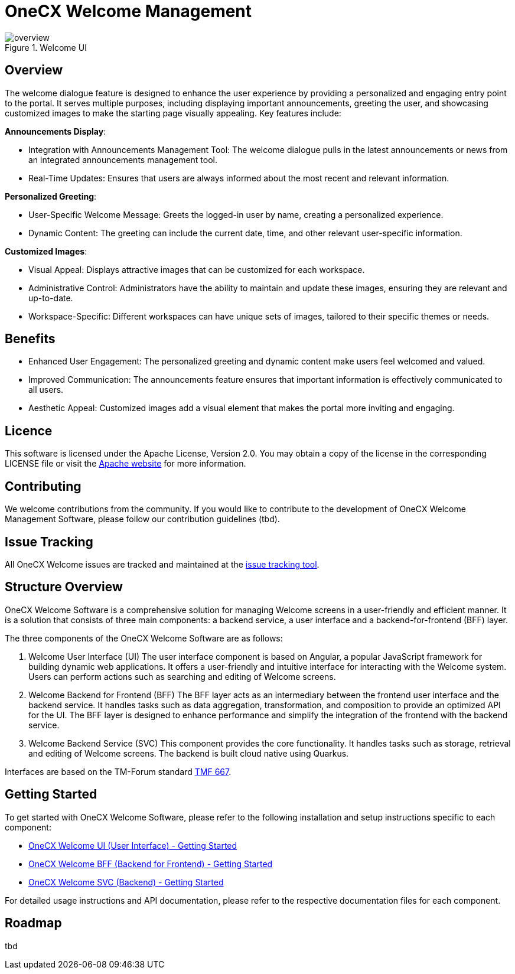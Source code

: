= OneCX Welcome Management

.Welcome UI
image::overview.png[]

== Overview
The welcome dialogue feature is designed to enhance the user experience by providing a personalized and engaging entry point to the portal. It serves multiple purposes, including displaying important announcements, greeting the user, and showcasing customized images to make the starting page visually appealing. Key features include:

*Announcements Display*:

* Integration with Announcements Management Tool: The welcome dialogue pulls in the latest announcements or news from an integrated announcements management tool.
* Real-Time Updates: Ensures that users are always informed about the most recent and relevant information.

*Personalized Greeting*:

* User-Specific Welcome Message: Greets the logged-in user by name, creating a personalized experience.
* Dynamic Content: The greeting can include the current date, time, and other relevant user-specific information.

*Customized Images*:

* Visual Appeal: Displays attractive images that can be customized for each workspace.
* Administrative Control: Administrators have the ability to maintain and update these images, ensuring they are relevant and up-to-date.
* Workspace-Specific: Different workspaces can have unique sets of images, tailored to their specific themes or needs.

== Benefits
* Enhanced User Engagement: The personalized greeting and dynamic content make users feel welcomed and valued.
* Improved Communication: The announcements feature ensures that important information is effectively communicated to all users.
* Aesthetic Appeal: Customized images add a visual element that makes the portal more inviting and engaging.

== Licence
This software is licensed under the Apache License, Version 2.0.
You may obtain a copy of the license in the corresponding LICENSE file or visit the link:https://www.apache.org/licenses/LICENSE-2.0[Apache website] for more information.

== Contributing
We welcome contributions from the community.
If you would like to contribute to the development of OneCX Welcome Management Software, please follow our contribution guidelines (tbd).

== Issue Tracking
All OneCX Welcome issues are tracked and maintained at the link:https://xyz.com[issue tracking tool].

== Structure Overview
OneCX Welcome Software is a comprehensive solution for managing Welcome screens in a user-friendly and efficient manner.
It is a solution that consists of three main components: a backend service, a user interface and a backend-for-frontend (BFF) layer.

The three components of the OneCX Welcome Software are as follows:

. Welcome User Interface (UI)
  The user interface component is based on Angular, a popular JavaScript framework for building dynamic web applications.
  It offers a user-friendly and intuitive interface for interacting with the Welcome system.
  Users can perform actions such as searching and editing of Welcome screens.

. Welcome Backend for Frontend (BFF)
  The BFF layer acts as an intermediary between the frontend user interface and the backend service.
  It handles tasks such as data aggregation, transformation, and composition to provide an optimized API for the UI.
  The BFF layer is designed to enhance performance and simplify the integration of the frontend with the backend service.

. Welcome Backend Service (SVC)
  This component provides the core functionality.
  It handles tasks such as storage, retrieval and editing of Welcome screens.
  The backend is built cloud native using Quarkus.

Interfaces are based on the TM-Forum standard link:https://github.com/tmforum-apis/TMF667_Document[TMF 667].

== Getting Started
To get started with OneCX Welcome Software, please refer to the following installation and setup instructions specific to each component:

* link:https://onecx.github.io/docs/onecx-welcome/current/onecx-welcome-ui/index.html[OneCX Welcome UI (User Interface) - Getting Started]
* link:https://onecx.github.io/docs/onecx-welcome/current/onecx-welcome-bff/index.html[OneCX Welcome BFF (Backend for Frontend) - Getting Started]
* link:https://onecx.github.io/docs/onecx-welcome/current/onecx-permission-svc/index.html[OneCX Welcome SVC (Backend) - Getting Started]

For detailed usage instructions and API documentation, please refer to the respective documentation files for each component.

== Roadmap
tbd